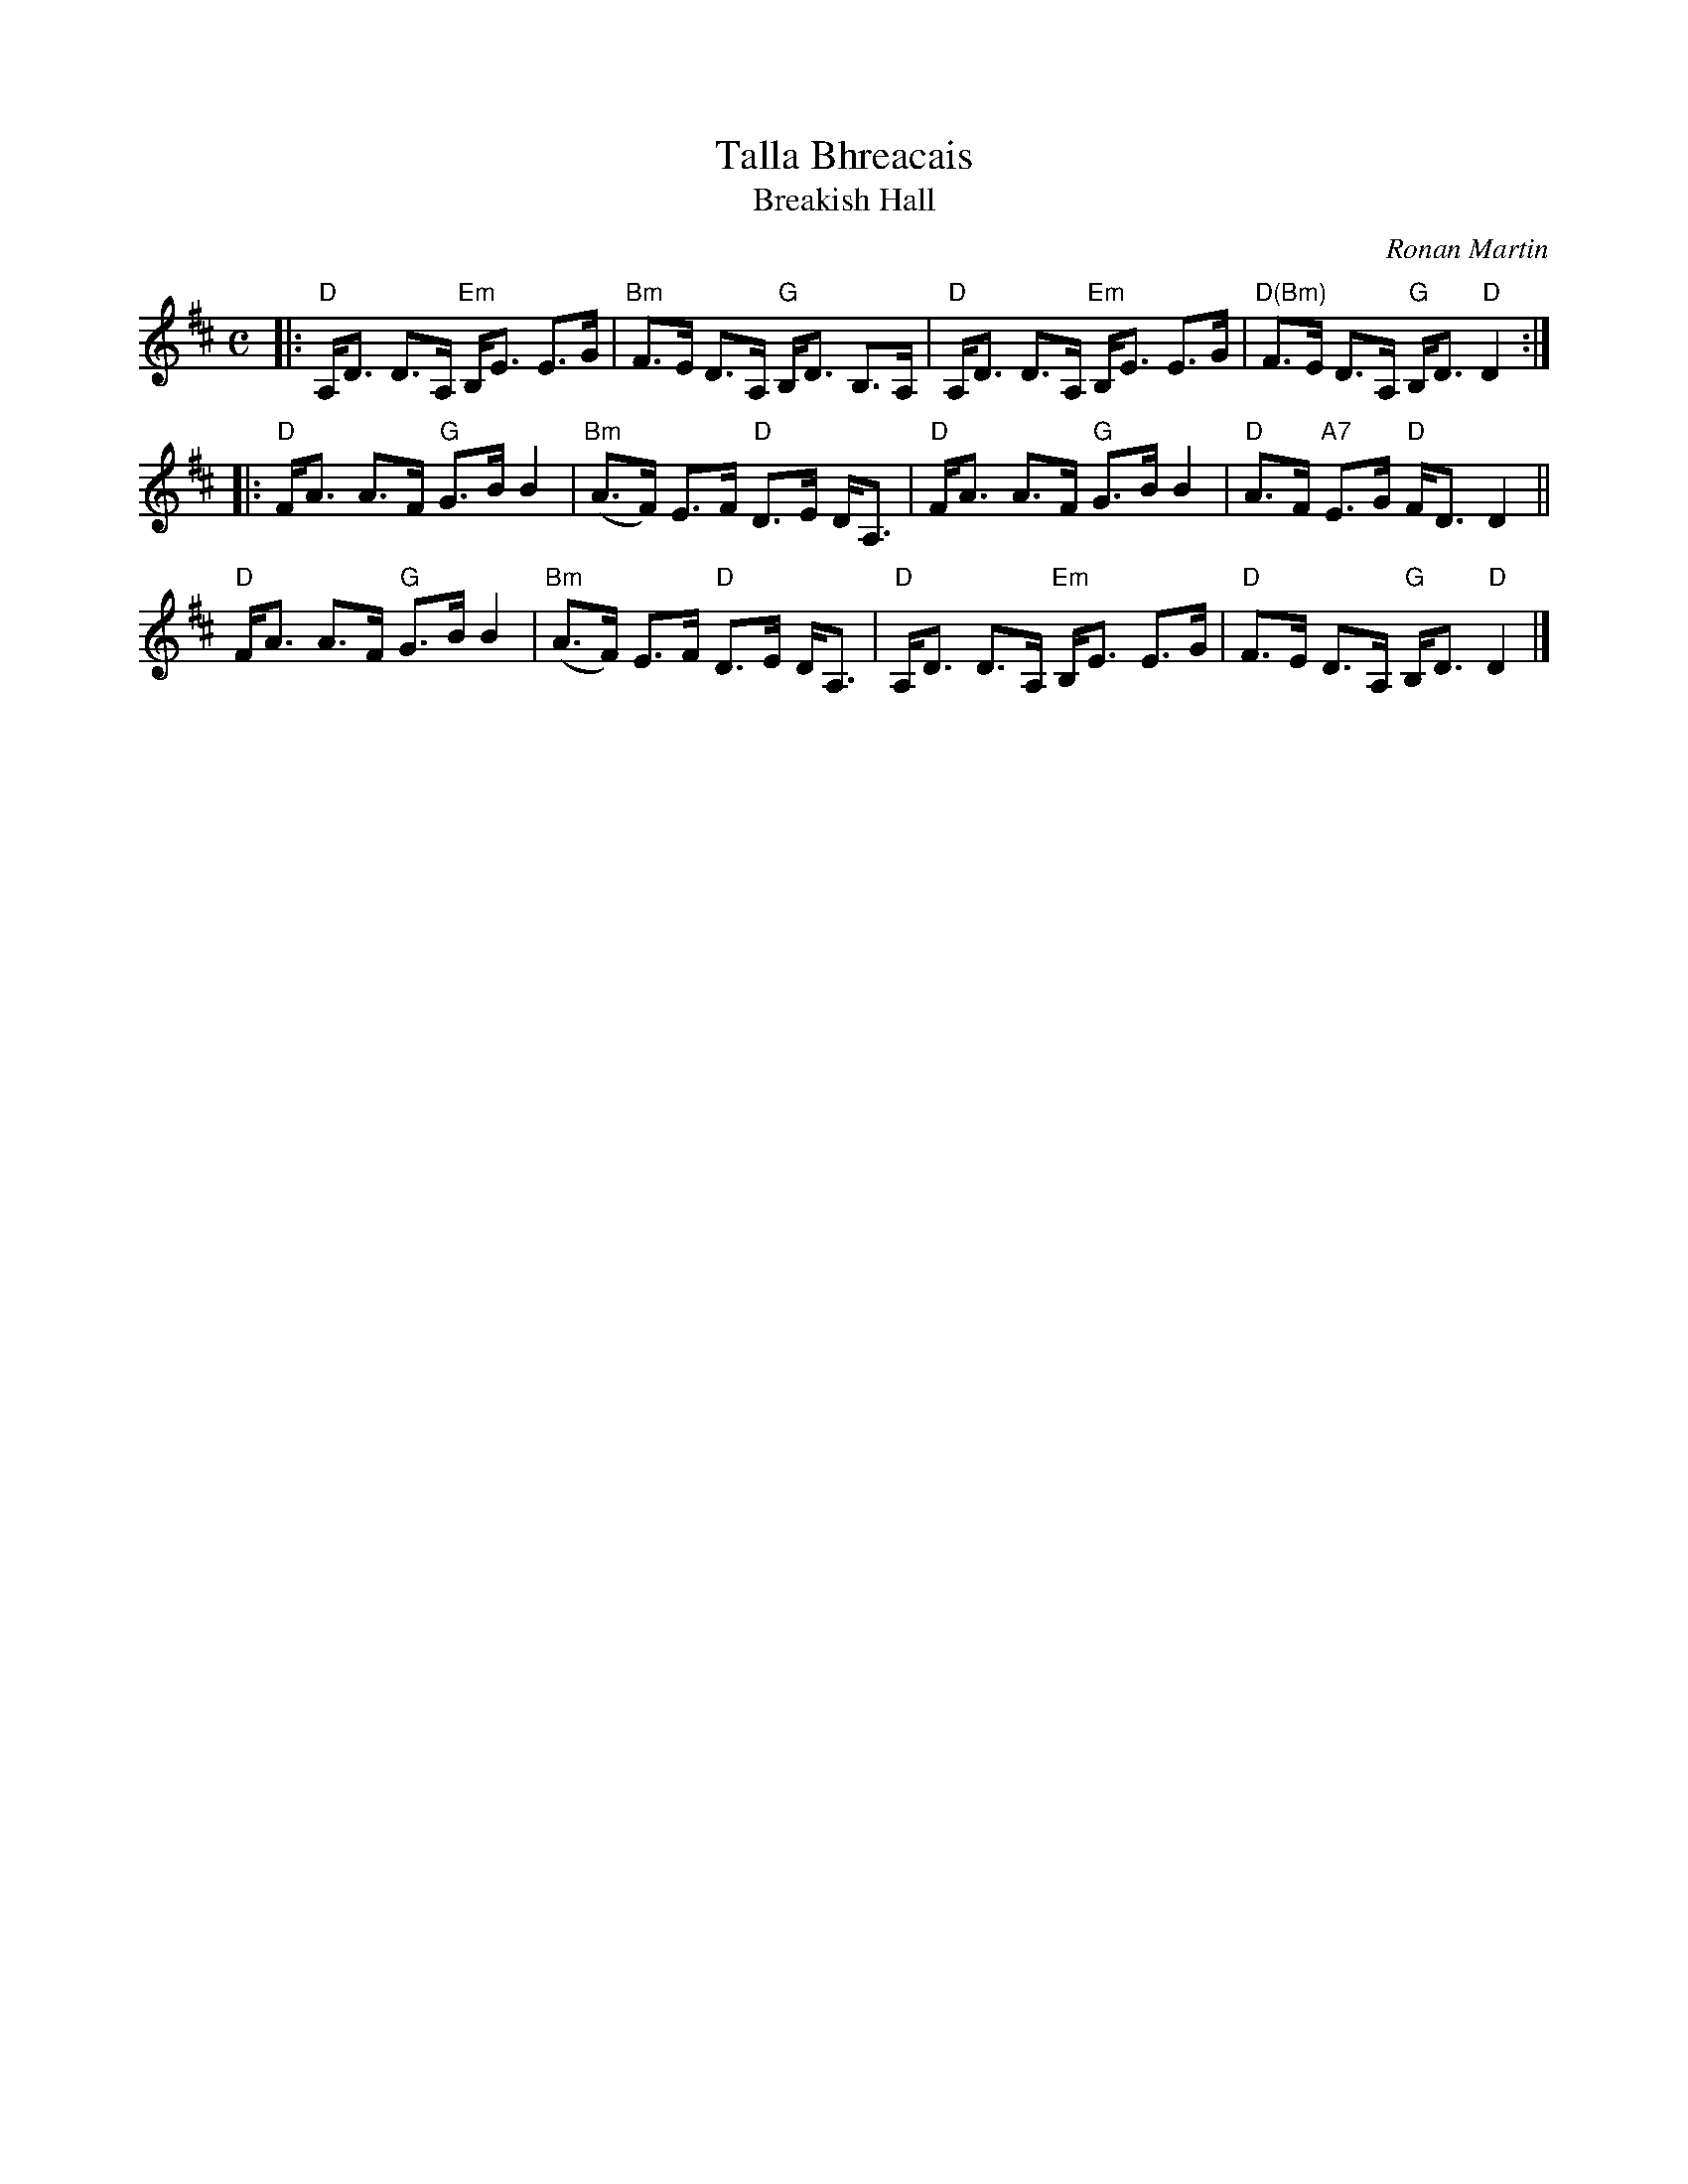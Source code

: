 X: 1
T: Talla Bhreacais
T: Breakish Hall
C: Ronan Martin
R: strathspey
Z: 2013 John Chambers <jc:trillian.mit.edu>
B: Christine Martin "Ho-Ro-Gheallaidh" "Session Tunes for Scottish Fiddlers" v.3 2008
N: (and from the playing of friends in the Boston area)
M: C
L: 1/8
K: D
|:\
"D"A,<D D>A, "Em"B,<E E>G | "Bm"F>E D>A, "G"B,<D B,>A, |\
"D"A,<D D>A, "Em"B,<E E>G | "D(Bm)"F>E D>A, "G"B,<D "D"D2 :|
|:\
"D"F<A A>F "G"G>B B2 | "Bm"(A>F) E>F "D"D>E D<A, |\
"D"F<A A>F "G"G>B B2 | "D"A>F "A7"E>G "D" F<D D2 ||
"D"F<A A>F "G"G>B B2 | "Bm"(A>F) E>F "D"D>E D<A, |\
"D"A,<D D>A, "Em"B,<E E>G | "D"F>E D>A, "G"B,<D "D"D2 |]

